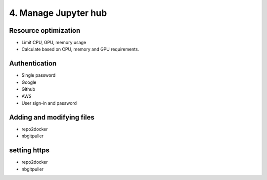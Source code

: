 .. _HubMgmt:

======================================
4. Manage Jupyter hub
======================================

Resource optimization
----------------

- Limit CPU, GPU, memory usage
- Calculate based on CPU, memory and GPU requirements.


Authentication
----------------
- Single password
- Google
- Github
- AWS
- User sign-in and password


Adding and modifying files
----------------
- repo2docker
- nbgitpuller


setting https
----------------
- repo2docker
- nbgitpuller
